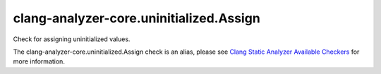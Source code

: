 .. title:: clang-tidy - clang-analyzer-core.uninitialized.Assign
.. meta::
   :http-equiv=refresh: 5;URL=https://clang.llvm.org/docs/analyzer/checkers.html#core-uninitialized-assign

clang-analyzer-core.uninitialized.Assign
========================================

Check for assigning uninitialized values.

The clang-analyzer-core.uninitialized.Assign check is an alias, please see
`Clang Static Analyzer Available Checkers
<https://clang.llvm.org/docs/analyzer/checkers.html#core-uninitialized-assign>`_
for more information.
